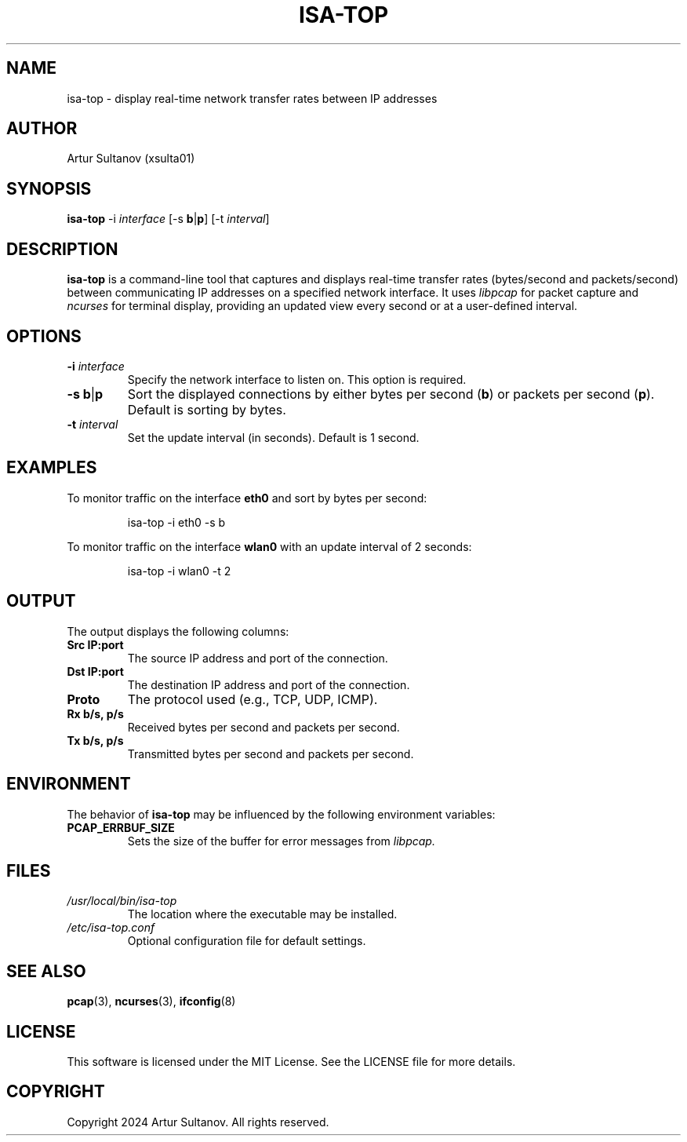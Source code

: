 .TH ISA-TOP 1 "October 2024" "isa-top 1.0" "User Commands"
.SH NAME
isa-top \- display real-time network transfer rates between IP addresses
.SH AUTHOR
Artur Sultanov (xsulta01)
.SH SYNOPSIS
.B isa-top
\-i \fIinterface\fR
[\-s \fBb\fR|\fBp\fR] [\-t \fIinterval\fR]
.SH DESCRIPTION
.B isa-top
is a command-line tool that captures and displays real-time transfer rates (bytes/second and packets/second) between communicating IP addresses on a specified network interface. It uses 
.I libpcap 
for packet capture and 
.I ncurses 
for terminal display, providing an updated view every second or at a user-defined interval.

.SH OPTIONS
.TP
.B \-i \fIinterface\fR
Specify the network interface to listen on. This option is required.
.TP
.B \-s \fBb\fR|\fBp\fR
Sort the displayed connections by either bytes per second (\fBb\fR) or packets per second (\fBp\fR). Default is sorting by bytes.
.TP
.B \-t \fIinterval\fR
Set the update interval (in seconds). Default is 1 second.

.SH EXAMPLES
To monitor traffic on the interface \fBeth0\fR and sort by bytes per second:
.PP
.nf
.RS
isa-top \-i eth0 \-s b
.RE
.fi
.PP
To monitor traffic on the interface \fBwlan0\fR with an update interval of 2 seconds:
.PP
.nf
.RS
isa-top \-i wlan0 \-t 2
.RE
.fi

.SH OUTPUT
The output displays the following columns:
.TP
.B Src IP:port
The source IP address and port of the connection.
.TP
.B Dst IP:port
The destination IP address and port of the connection.
.TP
.B Proto
The protocol used (e.g., TCP, UDP, ICMP).
.TP
.B Rx b/s, p/s
Received bytes per second and packets per second.
.TP
.B Tx b/s, p/s
Transmitted bytes per second and packets per second.

.SH ENVIRONMENT
The behavior of 
.B isa-top
may be influenced by the following environment variables:
.TP
.B PCAP_ERRBUF_SIZE
Sets the size of the buffer for error messages from 
.I libpcap.

.SH FILES
.TP
.I /usr/local/bin/isa-top
The location where the executable may be installed.
.TP
.I /etc/isa-top.conf
Optional configuration file for default settings.

.SH SEE ALSO
.BR pcap (3), 
.BR ncurses (3), 
.BR ifconfig (8)

.SH LICENSE
This software is licensed under the MIT License. See the LICENSE file for more details.

.SH COPYRIGHT
Copyright 2024 Artur Sultanov. All rights reserved.
